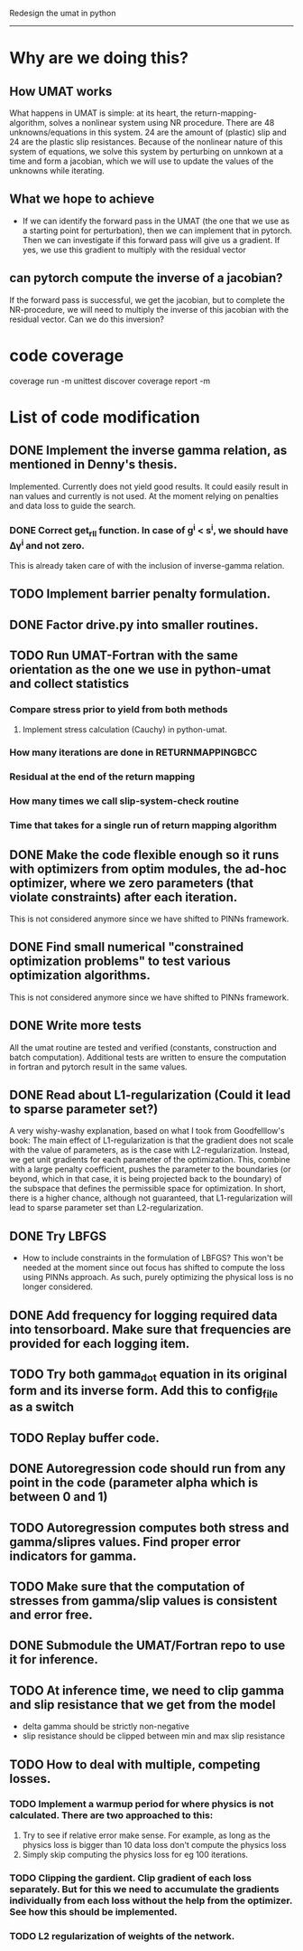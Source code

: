 Redesign the umat in python
--------------------------


* Why are we doing this?
** How UMAT works
What happens in UMAT is simple: at its heart, the return-mapping-algorithm, solves a nonlinear system using NR procedure. There are 48 unknowns/equations in this system. 24 are the amount of (plastic) slip and 24 are the plastic slip resistances. Because of the nonlinear nature of this system of equations, we solve this system by perturbing on unnkown at a time and form a jacobian, which we will use to update the values of the unknowns while iterating.

** What we hope to achieve
- If we can identify the forward pass in the UMAT (the one that we use as a starting point for perturbation), then we can implement that in pytorch. Then we can investigate if this forward pass will give us a gradient. If yes, we use this gradient to multiply with the residual vector


** can pytorch compute the inverse of a jacobian?
If the forward pass is successful, we get the jacobian, but to complete the NR-procedure, we will need to multiply the inverse of this jacobian with the residual vector. Can we do this inversion? 


* code coverage
coverage run -m unittest discover
coverage report -m

* List of code modification
** DONE Implement the inverse gamma relation, as mentioned in Denny's thesis.
Implemented. Currently does not yield good results. It could easily result in nan values and currently is not used. At the moment relying on penalties and data loss to guide the search. 
*** DONE Correct get_r_II function. In case of g^{i} < s^{i}, we should have \Delta\gamma^{i} and not zero.
  This is already taken care of with the inclusion of inverse-gamma relation. 
** TODO Implement barrier penalty formulation. 
** DONE Factor drive.py into smaller routines.
** TODO Run UMAT-Fortran with the same orientation as the one we use in python-umat and collect statistics
*** Compare stress prior to yield from both methods
**** Implement stress calculation (Cauchy) in python-umat.
*** How many iterations are done in RETURNMAPPINGBCC
*** Residual at the end of the return mapping 
*** How many times we call slip-system-check routine
*** Time that takes for a single run of return mapping algorithm
** DONE Make the code flexible enough so it runs with optimizers from optim modules, the ad-hoc optimizer, where we zero parameters (that violate constraints) after each iteration.
 This is not considered anymore since we have shifted to PINNs framework.
** DONE Find small numerical "constrained optimization problems" to test various optimization algorithms.
 This is not considered anymore since we have shifted to PINNs framework.
** DONE Write more tests
All the umat routine are tested and verified (constants, construction and batch computation). Additional tests are written to ensure the computation in fortran and pytorch result in the same values. 
** DONE Read about L1-regularization (Could it lead to sparse parameter set?)
A very wishy-washy explanation, based on what I took from Goodfelllow's book:
 The main effect of L1-regularization is that the gradient does not scale with the value of parameters, as is the case with L2-regularization. Instead, we get unit gradients for each parameter of the optimization. This, combine with a large penalty coefficient, pushes the parameter to the boundaries (or beyond, which in that case, it is being projected back to the boundary) of the subspace that defines the permissible space for optimization. In short, there is a higher chance, although not guaranteed, that L1-regularization will lead to sparse parameter set than L2-regularization.
** DONE Try LBFGS 
 - How to include constraints in the formulation of LBFGS? This won't be needed at the moment since out focus has shifted to compute the loss using PINNs approach. As such, purely optimizing the physical loss is no longer considered. 

** DONE Add frequency for logging required data into tensorboard. Make sure that frequencies are provided for each logging item.

** TODO Try both gamma_dot equation in its original form and its inverse form. Add this to config_file as a switch

** TODO Replay buffer code. 

** DONE Autoregression code should run from any point in the code (parameter alpha which is between 0 and 1)

** TODO Autoregression computes both stress and gamma/slipres values. Find proper error indicators for gamma.

** TODO Make sure that the computation of stresses from gamma/slip values is consistent and error free.

** DONE Submodule the UMAT/Fortran repo to use it for inference.

** TODO At inference time, we need to clip gamma and slip resistance that we get from the model
 - delta gamma should be strictly non-negative
 - slip resistance should be clipped between min and max slip resistance
** TODO How to deal with multiple, competing losses.
*** TODO Implement a warmup period for where physics is not calculated. There are two approached to this:
 1. Try to see if relative error make sense. For example, as long as the physics loss is bigger than 10 data loss don't compute the physics loss
 2. Simply skip computing the physics loss for eg 100 iterations.
*** TODO Clipping the gardient. Clip gradient of each loss separately. But for this we need to accumulate the gradients individually from each loss without the help from the optimizer. See how this should be implemented.
*** TODO L2 regularization of weights of the network. 


